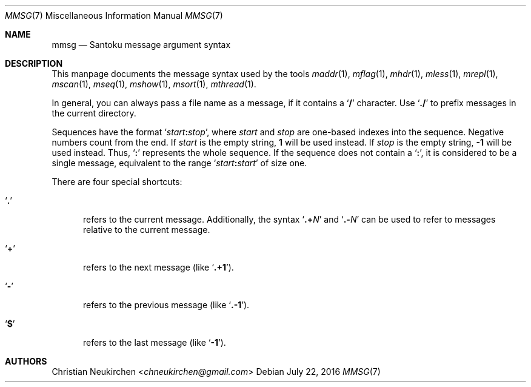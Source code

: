 .Dd July 22, 2016
.Dt MMSG 7
.Os
.Sh NAME
.Nm mmsg
.Nd Santoku message argument syntax
.Sh DESCRIPTION
This manpage documents the message syntax used
by the tools
.Xr maddr 1 ,
.Xr mflag 1 ,
.Xr mhdr 1 ,
.Xr mless 1 ,
.Xr mrepl 1 ,
.Xr mscan 1 ,
.Xr mseq 1 ,
.Xr mshow 1 ,
.Xr msort 1 ,
.Xr mthread 1 .
.Pp
In general, you can always pass a file name as a message,
if it contains a
.Sq Li \&/
character.
Use
.Sq Li \&./
to prefix messages in the current directory.
.Pp
Sequences have the format
.Sq Ar start Ns Li \&: Ns Ar stop ,
where
.Ar start
and
.Ar stop
are one-based indexes into the sequence.
Negative numbers count from the end.
If
.Ar start
is the empty string,
.Li 1
will be used instead.
If
.Ar stop
is the empty string,
.Li \&-1
will be used instead.
Thus,
.Sq Li \&:
represents the whole sequence.
If the sequence does not contain a
.Sq Li \&: ,
it is considered to be a single message, equivalent to the range
.Sq Ar start Ns Li \&: Ns Ar start
of size one.
.Pp
There are four special shortcuts:
.Bl -tag -width 3n
.It Sq Li \&.
refers to the current message.
Additionally, the syntax
.Sq Li \&.+ Ns Ar N
and
.Sq Li \&.- Ns Ar N
can be used to refer to messages relative to the current message.
.It Sq Li \&+
refers to the next message (like
.Sq Li \&.+1 ) .
.It Sq Li \&-
refers to the previous message (like
.Sq Li \&.-1 ) .
.It Sq Li \&$
refers to the last message (like
.Sq Li -1 ) .
.El
.Sh AUTHORS
.An Christian Neukirchen Aq Mt chneukirchen@gmail.com
